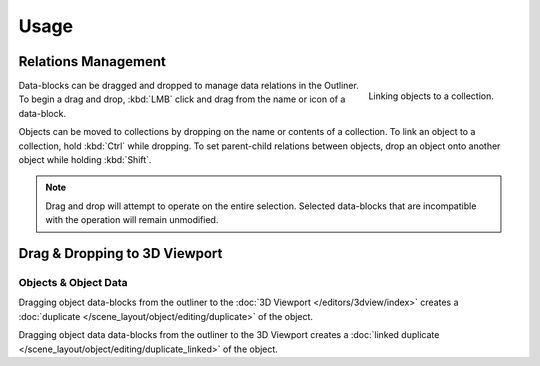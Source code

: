 
*****
Usage
*****

Relations Management
====================

.. figure:: /images/editors_outliner_relations.png
   :align: right

   Linking objects to a collection.

Data-blocks can be dragged and dropped to manage data relations in the Outliner.
To begin a drag and drop, :kbd:`LMB` click and drag from the name or icon of a data-block.

Objects can be moved to collections by dropping on the name or contents of a collection.
To link an object to a collection, hold :kbd:`Ctrl` while dropping.
To set parent-child relations between objects, drop an object onto another object
while holding :kbd:`Shift`.

.. note::

   Drag and drop will attempt to operate on the entire selection. Selected data-blocks
   that are incompatible with the operation will remain unmodified.


Drag & Dropping to 3D Viewport
==============================

Objects & Object Data
---------------------

Dragging object data-blocks from the outliner to the :doc:`3D Viewport </editors/3dview/index>`
creates a :doc:`duplicate </scene_layout/object/editing/duplicate>` of the object.

Dragging object data data-blocks from the outliner to the 3D Viewport
creates a :doc:`linked duplicate </scene_layout/object/editing/duplicate_linked>` of the object.
